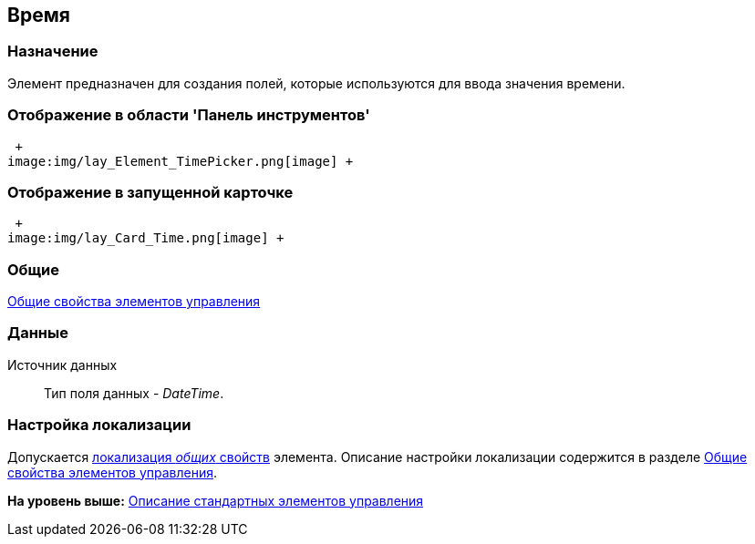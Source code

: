 [[ariaid-title1]]
== Время

=== Назначение

Элемент предназначен для создания полей, которые используются для ввода значения времени.

=== Отображение в области 'Панель инструментов'

 +
image:img/lay_Element_TimePicker.png[image] +

=== Отображение в запущенной карточке

 +
image:img/lay_Card_Time.png[image] +

=== Общие

xref:lay_Elements_general.adoc[Общие свойства элементов управления]

=== Данные

Источник данных::
  Тип поля данных - [.dfn .term]_DateTime_.

=== Настройка локализации

[.ph]#Допускается xref:lay_Locale_common_element_properties.html[локализация [.dfn .term]_общих_ свойств] элемента. Описание настройки локализации содержится в разделе link:lay_Elements_general.adoc[Общие свойства элементов управления].#

*На уровень выше:* xref:../pages/lay_Control_elements.adoc[Описание стандартных элементов управления]
